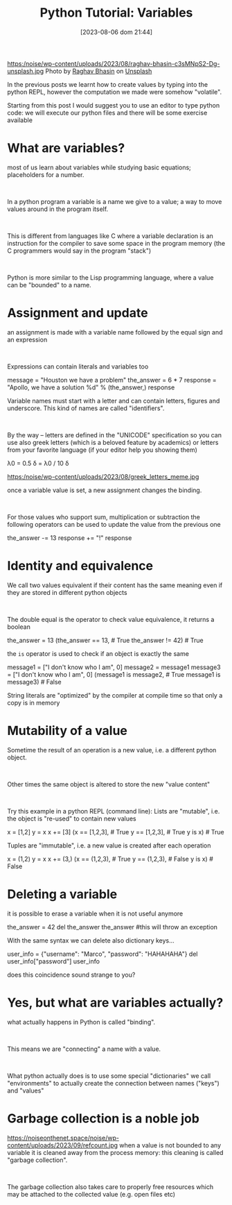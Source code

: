 #+BLOG: noise on the net
#+POSTID: 201
#+DATE: [2023-08-06 dom 21:44]
#+OPTIONS: toc:nil num:nil todo:nil pri:nil tags:nil ^:nil
#+CATEGORY: Language learning
#+TAGS: Python
#+DESCRIPTION: how are values created in the source code of python, how to create basic expressions and use basic containers
#+title: Python Tutorial: Variables
https:/noise/wp-content/uploads/2023/08/raghav-bhasin-c3sMNpS2-Dg-unsplash.jpg
Photo by [[https://unsplash.com/@myphotocave?utm_source=unsplash&utm_medium=referral&utm_content=creditCopyText][Raghav Bhasin]] on [[https://unsplash.com/photos/c3sMNpS2-Dg?utm_source=unsplash&utm_medium=referral&utm_content=creditCopyText][Unsplash]]

In the previous posts we learnt how to create values by typing into the python
REPL, however the computation we made were somehow "volatile".

Starting from this post I would suggest you to use an editor to type python
code: we will execute our python files and there will be some exercise available
#+begin_export html
<script src="https://modularizer.github.io/pyprez/pyprez.min.js"></script>
#+end_export

* What are variables?
most of us learn about variables while studying basic equations; placeholders
for a number.
#+begin_export html
<br/>
#+end_export
In a python program a variable is a name we give to a value; a way to move
values around in the program itself.
#+begin_export html
<br/>
#+end_export
This is different from languages like C where a variable declaration is an
instruction for the compiler to save some space in the program memory (the C
programmers would say in the program "stack")
#+begin_export html
<br/>
#+end_export
Python is more similar to the Lisp programming language, where a value can be
"bounded" to a name.
* Assignment and update
an assignment is made with a variable name followed by the equal sign and an
expression
#+begin_export html
<br/>
#+end_export
Expressions can contain literals and variables too
#+begin_export html
<pyprez-editor>
message = "Houston we have a problem"
the_answer = 6 * 7
response = "Apollo, we have a solution %d" % (the_answer,)
response
</pyprez-editor>
#+end_export

Variable names must start with a letter and can contain letters, figures and
underscore. This kind of names are called "identifiers".
#+begin_export html
<br/>
#+end_export
By the way -- letters are defined in the "UNICODE" specification so you can use
also greek letters (which is a beloved feature by academics) or letters from
your favorite language (if your editor help you showing them)
#+begin_export html
<pyprez-editor>
λ0 = 0.5
δ = λ0 / 10
δ
</pyprez-editor>
#+end_export
https:/noise/wp-content/uploads/2023/08/greek_letters_meme.jpg

once a variable value is set, a new assignment
changes the binding.
#+begin_export html
<br/>
#+end_export
For those values who support sum, multiplication or subtraction the following
operators can be used to update the value from the previous one

#+begin_export html
<pyprez-editor>
the_answer -= 13
response += "!"
response
</pyprez-editor>
#+end_export
* Identity and equivalence
We call two values equivalent if their content has the same meaning even if they
are stored in different python objects
#+begin_export html
<br/>
#+end_export
The double equal is the operator to check value equivalence, it returns a boolean
#+begin_export html
<pyprez-editor>
the_answer = 13
(the_answer == 13, # True
 the_answer != 42) # True
</pyprez-editor>
#+end_export

the ~is~ operator is used to check if an object is exactly the same

#+begin_export html
<pyprez-editor>
message1 = ["I don't know who I am", 0]
message2 = message1
message3 = ["I don't know who I am", 0]
(message1 is message2, # True
 message1 is message3) # False
</pyprez-editor>
#+end_export

String literals are "optimized" by the compiler at compile time so that only a
copy is in memory
* Mutability of a value
Sometime the result of an operation is a new value, i.e. a different python object.
#+begin_export html
<br/>
#+end_export
Other times the same object is altered to store the new "value content"
#+begin_export html
<br/>
#+end_export
Try this example in a python REPL (command line):
Lists are "mutable", i.e. the object is "re-used" to contain new values
#+begin_export html
<pyprez-editor>
x = [1,2]
y = x
x += [3]
(x == [1,2,3], # True
 y == [1,2,3], # True
 y is x) # True
</pyprez-editor>
#+end_export

Tuples are "immutable", i.e. a new value is created after each operation
#+begin_export html
<pyprez-editor>
x = (1,2)
y = x
x += (3,)
(x == (1,2,3), # True
 y == (1,2,3), # False
 y is x) # False
</pyprez-editor>
#+end_export


* Deleting a variable
it is possible to erase a variable when it is not useful anymore
#+begin_export html
<pyprez-editor>
the_answer = 42
del the_answer
the_answer #this will throw an exception
</pyprez-editor>
#+end_export

With the same syntax we can delete also dictionary keys...
#+begin_export html
<pyprez-editor>
user_info = {"username": "Marco", "password": "HAHAHAHA"}
del user_info["password"]
user_info
</pyprez-editor>
#+end_export

does this coincidence sound strange to you?
* Yes, but what are variables actually?
what actually happens in Python is called "binding".
#+begin_export html
<br/>
#+end_export
This means we are "connecting" a name with a value.
#+begin_export html
<br/>
#+end_export
What python actually does is to use some special "dictionaries" we call
"environments" to actually create the connection between names ("keys") and "values"
* Garbage collection is a noble job
https://noiseonthenet.space/noise/wp-content/uploads/2023/09/refcount.jpg
when a value is not bounded to any variable it is cleaned away from the process
memory: this cleaning is called "garbage collection".
#+begin_export html
<br/>
#+end_export
The garbage collection also takes care to properly free resources which may be
attached to the collected value (e.g. open files etc)
